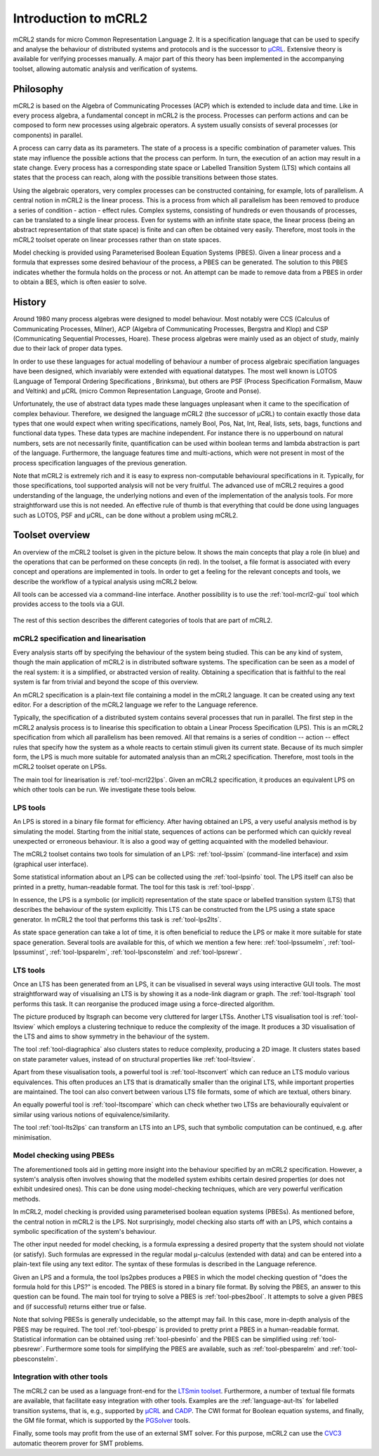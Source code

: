 Introduction to mCRL2
=====================

mCRL2 stands for micro Common Representation Language 2. It is a specification
language that can be used to specify and analyse the behaviour of distributed
systems and protocols and is the successor to `µCRL <http://www.cwi.nl/~mcrl>`_.
Extensive theory is available for verifying processes manually. A major part of
this theory has been implemented in the accompanying toolset, allowing automatic
analysis and verification of systems.

Philosophy
----------

mCRL2 is based on the Algebra of Communicating Processes (ACP) which is
extended to include data and time. Like in every process algebra, a fundamental
concept in mCRL2 is the process. Processes can perform actions and can
be composed to form new processes using algebraic operators. A system usually
consists of several processes (or components) in parallel.

A process can carry data as its parameters. The state of a process is a
specific combination of parameter values. This state may influence the possible
actions that the process can perform. In turn, the execution of an action may
result in a state change. Every process has a corresponding state space or
Labelled Transition System (LTS) which contains all states that the process can
reach, along with the possible transitions between those states.

Using the algebraic operators, very complex processes can be constructed
containing, for example, lots of parallelism. A central notion in mCRL2 is the
linear process. This is a process from which all parallelism has been
removed to produce a series of condition - action - effect rules.
Complex systems, consisting of hundreds or even thousands of processes, can be
translated to a single linear process. Even for systems with an infinite state
space, the linear process (being an abstract representation of that state
space) is finite and can often be obtained very easily. Therefore, most tools
in the mCRL2 toolset operate on linear processes rather than on state spaces.

Model checking is provided using Parameterised Boolean Equation Systems (PBES).
Given a linear process and a formula that expresses some desired behaviour of
the process, a PBES can be generated. The solution to this PBES indicates
whether the formula holds on the process or not. An attempt can be made to
remove data from a PBES in order to obtain a BES, which is often easier to
solve.

History
-------

Around 1980 many process algebras were designed to model behaviour. Most notably
were CCS (Calculus of Communicating Processes, Milner), ACP (Algebra of
Communicating Processes, Bergstra and Klop) and CSP (Communicating Sequential
Processes, Hoare). These process algebras were mainly used as an object of
study, mainly due to their lack of proper data types.

In order to use these languages for actual modelling of behaviour a number of
process algebraic specifiation languages have been designed, which invariably
were extended with equational datatypes. The most well known is LOTOS (Language
of Temporal Ordering Specifications , Brinksma), but others are PSF (Process
Specification Formalism, Mauw and Veltink) and µCRL (micro Common Representation
Language, Groote and Ponse).

Unfortunately, the use of abstract data types made these languages unpleasant
when it came to the specification of complex behaviour. Therefore, we designed
the language mCRL2 (the successor of µCRL) to contain exactly those data types
that one would expect when writing specifications, namely Bool, Pos, Nat, Int,
Real, lists, sets, bags, functions and functional data types. These data types
are machine independent. For instance there is no upperbound on natural numbers,
sets are not necessarily finite, quantification can be used within boolean terms
and lambda abstraction is part of the language. Furthermore, the language
features time and multi-actions, which were not present in most of the process
specification languages of the previous generation.

Note that mCRL2 is extremely rich and it is easy to express non-computable
behavioural specifications in it. Typically, for those specifications, tool
supported analysis will not be very fruitful. The advanced use of mCRL2 requires
a good understanding of the language, the underlying notions and even of the
implementation of the analysis tools. For more straightforward use this is not
needed. An effective rule of thumb is that everything that could be done using
languages such as LOTOS, PSF and µCRL, can be done without a problem using
mCRL2.

Toolset overview
----------------
An overview of the mCRL2 toolset is given in the picture below. It shows the
main concepts that play a role (in blue) and the operations that can be
performed on these concepts (in red). In the toolset, a file format is
associated with every concept and operations are implemented in tools. In order
to get a feeling for the relevant concepts and tools, we describe the workflow
of a typical analysis using mCRL2 below.

All tools can be accessed via a command-line interface. Another possibility is
to use the :ref:`tool-mcrl2-gui` tool which provides access to the tools via a GUI.

.. figure:: /_static/ToolsetOverview.png
   :align: center

The rest of this section describes the different categories of tools that are
part of mCRL2.

mCRL2 specification and linearisation
^^^^^^^^^^^^^^^^^^^^^^^^^^^^^^^^^^^^^
Every analysis starts off by specifying the behaviour of the system being
studied. This can be any kind of system, though the main application of mCRL2 is
in distributed software systems. The specification can be seen as a model of the
real system: it is a simplified, or abstracted version of reality. Obtaining a
specification that is faithful to the real system is far from trivial and beyond
the scope of this overview.

An mCRL2 specification is a plain-text file containing a model in the mCRL2
language. It can be created using any text editor. For a description of the
mCRL2 language we refer to the Language reference.

Typically, the specification of a distributed system contains several processes
that run in parallel. The first step in the mCRL2 analysis process is to
linearise this specification to obtain a Linear Process Specification (LPS).
This is an mCRL2 specification from which all parallelism has been removed. All
that remains is a series of condition -- action -- effect rules that specify how
the system as a whole reacts to certain stimuli given its current state. Because
of its much simpler form, the LPS is much more suitable for automated analysis
than an mCRL2 specification. Therefore, most tools in the mCRL2 toolset operate
on LPSs.

The main tool for linearisation is :ref:`tool-mcrl22lps`. Given an mCRL2
specification, it produces an equivalent LPS on which other tools can be run. We
investigate these tools below.

LPS tools
^^^^^^^^^
An LPS is stored in a binary file format for efficiency. After having obtained
an LPS, a very useful analysis method is by simulating the model. Starting from
the initial state, sequences of actions can be performed which can quickly
reveal unexpected or erroneous behaviour. It is also a good way of getting
acquainted with the modelled behaviour.

The mCRL2 toolset contains two tools for simulation of an LPS: :ref:`tool-lpssim`
(command-line interface) and xsim (graphical user interface).

Some statistical information about an LPS can be collected using the
:ref:`tool-lpsinfo` tool. The LPS itself can also be printed in a pretty,
human-readable format. The tool for this task is :ref:`tool-lpspp`.

In essence, the LPS is a symbolic (or implicit) representation of the state
space or labelled transition system (LTS) that describes the behaviour of the
system explicitly. This LTS can be constructed from the LPS using a state space
generator. In mCRL2 the tool that performs this task is :ref:`tool-lps2lts`.

As state space generation can take a lot of time, it is often beneficial to
reduce the LPS or make it more suitable for state space generation. Several
tools are available for this, of which we mention a few here: :ref:`tool-lpssumelm`,
:ref:`tool-lpssuminst`, :ref:`tool-lpsparelm`, :ref:`tool-lpsconstelm` and :ref:`tool-lpsrewr`.

LTS tools
^^^^^^^^^
Once an LTS has been generated from an LPS, it can be visualised in several ways
using interactive GUI tools. The most straightforward way of visualising an LTS
is by showing it as a node-link diagram or graph. The :ref:`tool-ltsgraph` tool
performs this task. It can reorganise the produced image using a force-directed
algorithm.

The picture produced by ltsgraph can become very cluttered for larger LTSs.
Another LTS visualisation tool is :ref:`tool-ltsview` which employs a clustering
technique to reduce the complexity of the image. It produces a 3D visualisation
of the LTS and aims to show symmetry in the behaviour of the system.

The tool :ref:`tool-diagraphica` also clusters states to reduce complexity, producing
a 2D image. It clusters states based on state parameter values, instead of on
structural properties like :ref:`tool-ltsview`.

Apart from these visualisation tools, a powerful tool is :ref:`tool-ltsconvert` which
can reduce an LTS modulo various equivalences. This often produces an LTS that
is dramatically smaller than the original LTS, while important properties are
maintained. The tool can also convert between various LTS file formats, some of
which are textual, others binary.

An equally powerful tool is :ref:`tool-ltscompare` which can check whether two LTSs
are behaviourally equivalent or similar using various notions of
equivalence/similarity.

The tool :ref:`tool-lts2lps` can transform an LTS into an LPS, such that symbolic
computation can be continued, e.g. after minimisation.

Model checking using PBESs
^^^^^^^^^^^^^^^^^^^^^^^^^^
The aforementioned tools aid in getting more insight into the behaviour
specified by an mCRL2 specification. However, a system's analysis often involves
showing that the modelled system exhibits certain desired properties (or does
not exhibit undesired ones). This can be done using model-checking techniques,
which are very powerful verification methods.

In mCRL2, model checking is provided using parameterised boolean equation
systems (PBESs). As mentioned before, the central notion in mCRL2 is the LPS.
Not surprisingly, model checking also starts off with an LPS, which contains a
symbolic specification of the system's behaviour.

The other input needed for model checking, is a formula expressing a desired
property that the system should not violate (or satisfy). Such formulas are
expressed in the regular modal μ-calculus (extended with data) and can be
entered into a plain-text file using any text editor. The syntax of these
formulas is described in the Language reference.

Given an LPS and a formula, the tool lps2pbes produces a PBES in which the model
checking question of "does the formula hold for this LPS?" is encoded. The PBES
is stored in a binary file format. By solving the PBES, an answer to this
question can be found. The main tool for trying to solve a PBES is
:ref:`tool-pbes2bool`. It attempts to solve a given PBES and (if successful) returns
either true or false.

Note that solving PBESs is generally undecidable, so the attempt may fail. In
this case, more in-depth analysis of the PBES may be required. The tool
:ref:`tool-pbespp` is provided to pretty print a PBES in a human-readable format.
Statistical information can be obtained using :ref:`tool-pbesinfo` and the PBES can
be simplified using :ref:`tool-pbesrewr`. Furthermore some tools for simplifying the
PBES are available, such as :ref:`tool-pbesparelm` and :ref:`tool-pbesconstelm`.

Integration with other tools
^^^^^^^^^^^^^^^^^^^^^^^^^^^^
The mCRL2 can be used as a language front-end for the
`LTSmin toolset <http://fmt.cs.utwente.nl/tools/ltsmin/>`_. Furthermore,
a number of textual file formats are available, that facilitate easy
integration with other tools. Examples are the :ref:`language-aut-lts` for labelled
transition systems, that is, e.g., supported by `μCRL <http://homepages.cwi.nl/~mcrl/>`_
and `CADP <http://cadp.inria.fr/>`_. The CWI
format for Boolean equation systems, and finally, the GM file format,
which is supported by the `PGSolver <https://github.com/oliverfriedmann/pgsolver>`_
tools.

Finally, some tools may profit from the use of an external SMT solver.
For this purpose, mCRL2 can use the `CVC3 <http://www.cs.nyu.edu/acsys/cvc3/>`_
automatic theorem prover for SMT problems.

